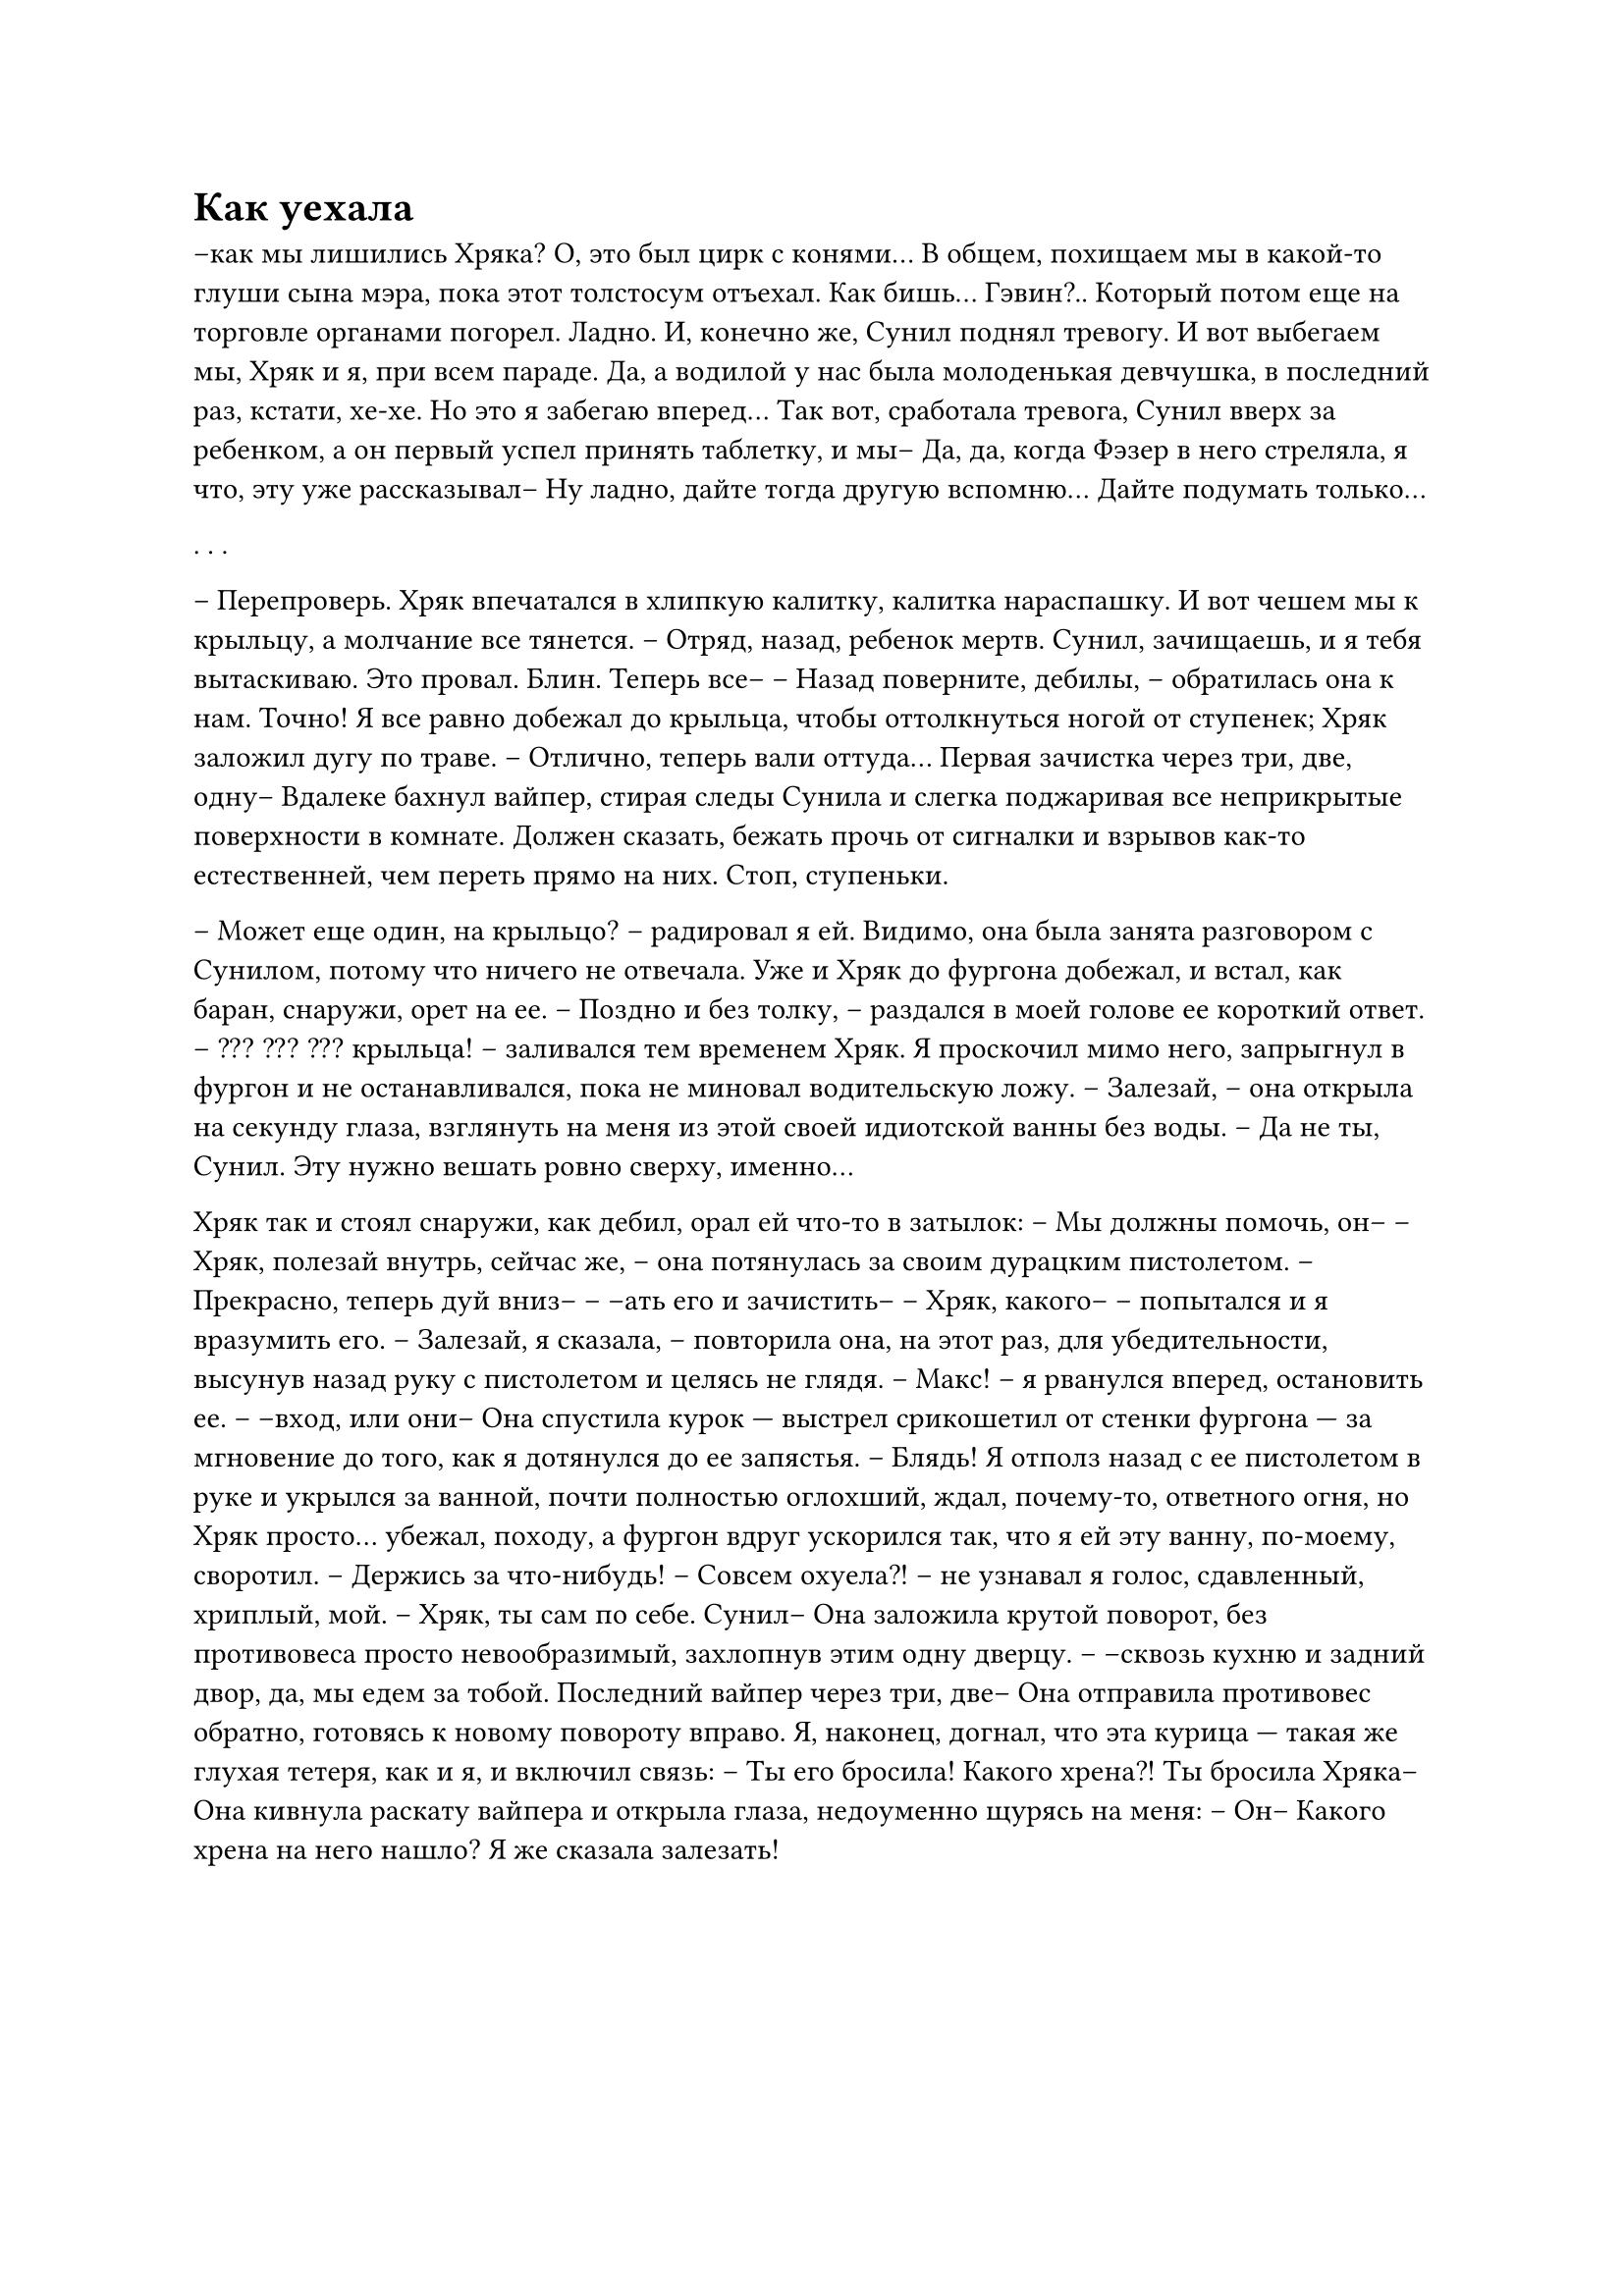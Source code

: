 = Как уехала
// ltex: language=ru-RU

--как мы лишились Хряка? О, это был цирк с конями...
В общем, похищаем мы в какой-то глуши сына мэра, пока этот толстосум отъехал.
Как бишь... Гэвин?.. Который потом еще на торговле органами погорел. Ладно.
И, конечно же, Сунил поднял тревогу.
И вот выбегаем мы, Хряк и я, при всем параде.
Да, а водилой у нас была молоденькая девчушка, в последний раз, кстати, хе-хе.
Но это я забегаю вперед...
Так вот, сработала тревога, Сунил вверх за ребенком,
а он первый успел принять таблетку, и мы--
Да, да, когда Фэзер в него стреляла, я что, эту уже рассказывал--
Ну ладно, дайте тогда другую вспомню... Дайте подумать только...

. . .

-- Перепроверь.
Хряк впечатался в хлипкую калитку, калитка нараспашку.
И вот чешем мы к крыльцу, а молчание все тянется.
-- Отряд, назад, ребенок мертв. Сунил, зачищаешь, и я тебя вытаскиваю.
Это провал. Блин. Теперь все--
-- Назад поверните, дебилы, -- обратилась она к нам.
Точно! Я все равно добежал до крыльца, чтобы оттолкнуться ногой от ступенек;
Хряк заложил дугу по траве.
-- Отлично, теперь вали оттуда... Первая зачистка через три, две, одну--
Вдалеке бахнул вайпер, стирая следы Сунила
и слегка поджаривая все неприкрытые поверхности в комнате.
Должен сказать, бежать прочь от сигналки и взрывов как-то естественней,
чем переть прямо на них.
Стоп, ступеньки.

-- Может еще один, на крыльцо? -- радировал я ей.
Видимо, она была занята разговором с Сунилом, потому что ничего не отвечала.
Уже и Хряк до фургона добежал, и встал, как баран, снаружи, орет на ее.
-- Поздно и без толку, -- раздался в моей голове ее короткий ответ.
-- ??? ??? ??? крыльца! -- заливался тем временем Хряк.
Я проскочил мимо него, запрыгнул в фургон
и не останавливался, пока не миновал водительскую ложу.
-- Залезай,
   -- она открыла на секунду глаза,
      взглянуть на меня из этой своей идиотской ванны без воды. --
   Да не ты, Сунил. Эту нужно вешать ровно сверху, именно...

// align: #pagebreak()
Хряк так и стоял снаружи, как дебил, орал ей что-то в затылок:
-- Мы должны помочь, он--
-- Хряк, полезай внутрь, сейчас же,
   -- она потянулась за своим дурацким пистолетом. --
   Прекрасно, теперь дуй вниз--
-- --ать его и зачистить--
-- Хряк, какого-- -- попытался и я вразумить его.
-- Залезай, я сказала, -- повторила она, на этот раз, для убедительности,
   высунув назад руку с пистолетом и целясь не глядя.
-- Макс! -- я рванулся вперед, остановить ее.
-- --вход, или они--
Она спустила курок --- выстрел срикошетил от стенки фургона ---
за мгновение до того, как я дотянулся до ее запястья.
-- Блядь!
Я отполз назад с ее пистолетом в руке и укрылся за ванной,
почти полностью оглохший,
ждал, почему-то, ответного огня, но Хряк просто... убежал, походу,
а фургон вдруг ускорился так, что я ей эту ванну, по-моему, своротил.
-- Держись за что-нибудь!
-- Совсем охуела?! -- не узнавал я голос, сдавленный, хриплый, мой.
-- Хряк, ты сам по себе. Сунил--
Она заложила крутой поворот, без противовеса просто невообразимый,
захлопнув этим одну дверцу.
-- --сквозь кухню и задний двор, да, мы едем за тобой.
   Последний вайпер через три, две--
Она отправила противовес обратно, готовясь к новому повороту вправо.
Я, наконец, догнал, что эта курица --- такая же глухая тетеря, как и я,
и включил связь:
// ltex: enabled=false
-- Ты его бросила! Какого хрена?! Ты бросила Хряка--
// ltex: enabled=true
Она кивнула раскату вайпера и открыла глаза, недоуменно щурясь на меня:
-- Он-- Какого хрена на него нашло? Я же сказала залезать!
